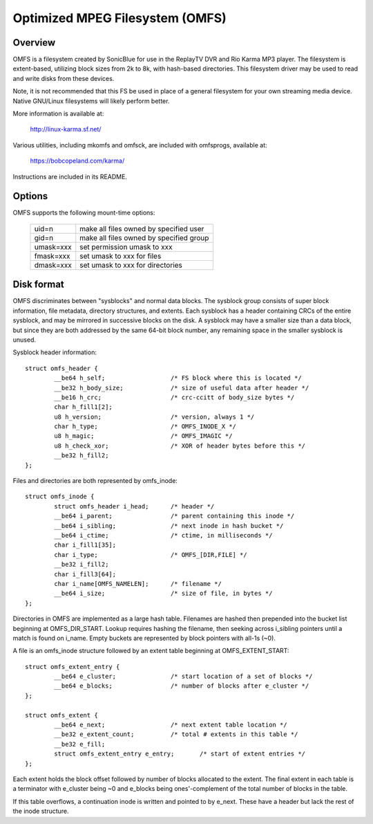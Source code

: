 .. SPDX-License-Identifier: GPL-2.0

================================
Optimized MPEG Filesystem (OMFS)
================================

Overview
========

OMFS is a filesystem created by SonicBlue for use in the ReplayTV DVR
and Rio Karma MP3 player.  The filesystem is extent-based, utilizing
block sizes from 2k to 8k, with hash-based directories.  This
filesystem driver may be used to read and write disks from these
devices.

Note, it is not recommended that this FS be used in place of a general
filesystem for your own streaming media device.  Native GNU/Linux filesystems
will likely perform better.

More information is available at:

    http://linux-karma.sf.net/

Various utilities, including mkomfs and omfsck, are included with
omfsprogs, available at:

    https://bobcopeland.com/karma/

Instructions are included in its README.

Options
=======

OMFS supports the following mount-time options:

    ============   ========================================
    uid=n          make all files owned by specified user
    gid=n          make all files owned by specified group
    umask=xxx      set permission umask to xxx
    fmask=xxx      set umask to xxx for files
    dmask=xxx      set umask to xxx for directories
    ============   ========================================

Disk format
===========

OMFS discriminates between "sysblocks" and normal data blocks.  The sysblock
group consists of super block information, file metadata, directory structures,
and extents.  Each sysblock has a header containing CRCs of the entire
sysblock, and may be mirrored in successive blocks on the disk.  A sysblock may
have a smaller size than a data block, but since they are both addressed by the
same 64-bit block number, any remaining space in the smaller sysblock is
unused.

Sysblock header information::

    struct omfs_header {
	    __be64 h_self;                  /* FS block where this is located */
	    __be32 h_body_size;             /* size of useful data after header */
	    __be16 h_crc;                   /* crc-ccitt of body_size bytes */
	    char h_fill1[2];
	    u8 h_version;                   /* version, always 1 */
	    char h_type;                    /* OMFS_INODE_X */
	    u8 h_magic;                     /* OMFS_IMAGIC */
	    u8 h_check_xor;                 /* XOR of header bytes before this */
	    __be32 h_fill2;
    };

Files and directories are both represented by omfs_inode::

    struct omfs_inode {
	    struct omfs_header i_head;      /* header */
	    __be64 i_parent;                /* parent containing this inode */
	    __be64 i_sibling;               /* next inode in hash bucket */
	    __be64 i_ctime;                 /* ctime, in milliseconds */
	    char i_fill1[35];
	    char i_type;                    /* OMFS_[DIR,FILE] */
	    __be32 i_fill2;
	    char i_fill3[64];
	    char i_name[OMFS_NAMELEN];      /* filename */
	    __be64 i_size;                  /* size of file, in bytes */
    };

Directories in OMFS are implemented as a large hash table.  Filenames are
hashed then prepended into the bucket list beginning at OMFS_DIR_START.
Lookup requires hashing the filename, then seeking across i_sibling pointers
until a match is found on i_name.  Empty buckets are represented by block
pointers with all-1s (~0).

A file is an omfs_inode structure followed by an extent table beginning at
OMFS_EXTENT_START::

    struct omfs_extent_entry {
	    __be64 e_cluster;               /* start location of a set of blocks */
	    __be64 e_blocks;                /* number of blocks after e_cluster */
    };

    struct omfs_extent {
	    __be64 e_next;                  /* next extent table location */
	    __be32 e_extent_count;          /* total # extents in this table */
	    __be32 e_fill;
	    struct omfs_extent_entry e_entry;       /* start of extent entries */
    };

Each extent holds the block offset followed by number of blocks allocated to
the extent.  The final extent in each table is a terminator with e_cluster
being ~0 and e_blocks being ones'-complement of the total number of blocks
in the table.

If this table overflows, a continuation inode is written and pointed to by
e_next.  These have a header but lack the rest of the inode structure.

